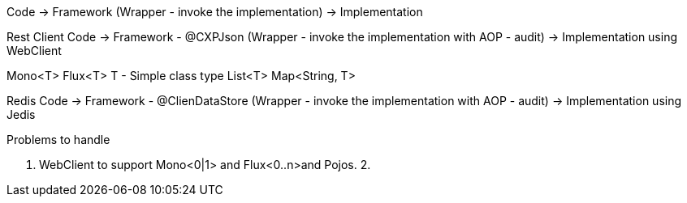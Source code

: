 Code    -> Framework (Wrapper - invoke the implementation)   ->    Implementation 



Rest Client
Code    -> Framework - @CXPJson (Wrapper - invoke the implementation with AOP - audit)   ->    Implementation using WebClient

Mono<T>
Flux<T>
T - Simple class type
List<T>
Map<String, T>


Redis
Code    -> Framework - @ClienDataStore (Wrapper - invoke the implementation with AOP - audit)   ->    Implementation using Jedis


Problems to handle

1. WebClient to support Mono<0|1> and Flux<0..n>and Pojos. 
2. 